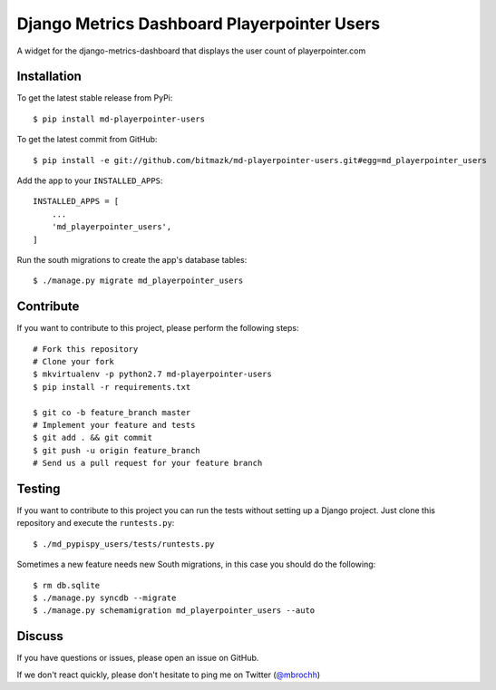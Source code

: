 Django Metrics Dashboard Playerpointer Users
============================================

A widget for the django-metrics-dashboard that displays the user count of
playerpointer.com

Installation
------------

To get the latest stable release from PyPi::

    $ pip install md-playerpointer-users

To get the latest commit from GitHub::

    $ pip install -e git://github.com/bitmazk/md-playerpointer-users.git#egg=md_playerpointer_users

Add the app to your ``INSTALLED_APPS``::

    INSTALLED_APPS = [
        ...
        'md_playerpointer_users',
    ]

Run the south migrations to create the app's database tables::

    $ ./manage.py migrate md_playerpointer_users


Contribute
----------

If you want to contribute to this project, please perform the following steps::

    # Fork this repository
    # Clone your fork
    $ mkvirtualenv -p python2.7 md-playerpointer-users
    $ pip install -r requirements.txt

    $ git co -b feature_branch master
    # Implement your feature and tests
    $ git add . && git commit
    $ git push -u origin feature_branch
    # Send us a pull request for your feature branch


Testing
-------

If you want to contribute to this project you can run the tests without setting
up a Django project. Just clone this repository and execute the
``runtests.py``::

    $ ./md_pypispy_users/tests/runtests.py

Sometimes a new feature needs new South migrations, in this case you should
do the following::

    $ rm db.sqlite
    $ ./manage.py syncdb --migrate
    $ ./manage.py schemamigration md_playerpointer_users --auto


Discuss
-------

If you have questions or issues, please open an issue on GitHub.

If we don't react quickly, please don't hesitate to ping me on Twitter
(`@mbrochh <https://twitter.com/mbrochh>`_)
